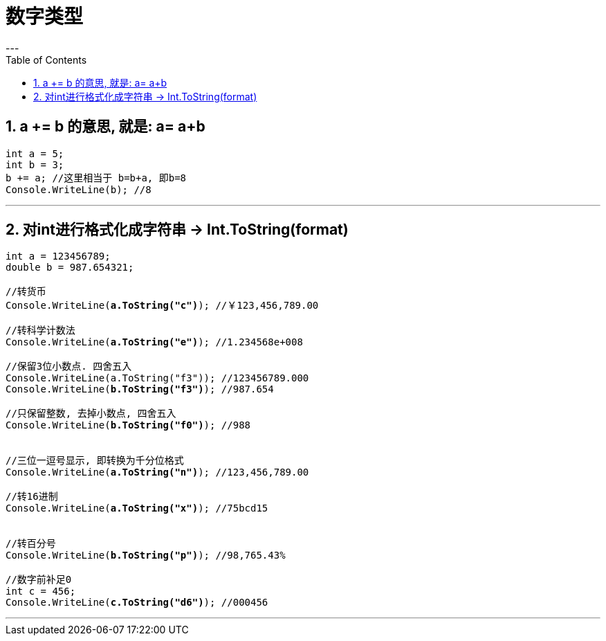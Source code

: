 

= 数字类型
:sectnums:
:toclevels: 3
:toc: left
---

== a += b 的意思, 就是: a= a+b

[source, java]
----
int a = 5;
int b = 3;
b += a; //这里相当于 b=b+a, 即b=8
Console.WriteLine(b); //8
----

'''

== 对int进行格式化成字符串 -> Int.ToString(format)

[,subs=+quotes]
----
int a = 123456789;
double b = 987.654321;

//转货币
Console.WriteLine(*a.ToString("c")*); //￥123,456,789.00

//转科学计数法
Console.WriteLine(*a.ToString("e")*); //1.234568e+008

//保留3位小数点. 四舍五入
Console.WriteLine(a.ToString("f3")); //123456789.000
Console.WriteLine(*b.ToString("f3")*); //987.654

//只保留整数, 去掉小数点, 四舍五入
Console.WriteLine(*b.ToString("f0")*); //988


//三位一逗号显示, 即转换为千分位格式
Console.WriteLine(*a.ToString("n")*); //123,456,789.00

//转16进制
Console.WriteLine(*a.ToString("x")*); //75bcd15


//转百分号
Console.WriteLine(*b.ToString("p")*); //98,765.43%

//数字前补足0
int c = 456;
Console.WriteLine(*c.ToString("d6")*); //000456
----


'''




